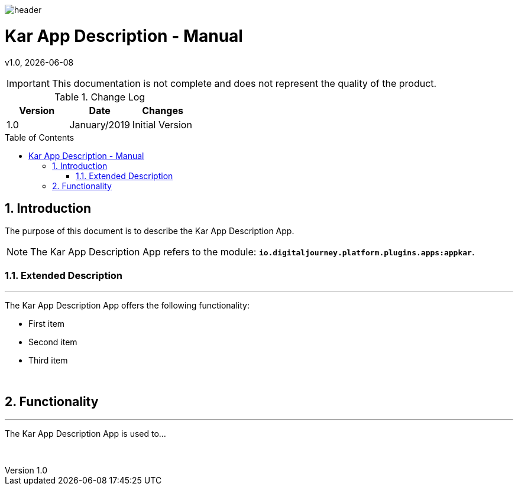 :docdir: ../appendices
:icons: font
:author: Digital Journey Product Development Team
:imagesdir: ./images
:imagesoutdir: ../../../target/generated-docs/images
//embedded images
:data-uri:
// empty line
:blank: pass:[ +]
// Toc
:toc: macro
:toclevels: 4
:sectnums:
:sectnumlevels: 4
:source-highlighter: highlightjs
// Variables
:revnumber: 1.0
:arrow: icon:angle-double-down[]
:ms_name: Kar App Description
:xrefstyle: short

image::shared/header.png[]

= {ms_name} - Manual
v{revnumber}, {docdate}

<<<

IMPORTANT: This documentation is not complete and does not represent the quality of the product.

.Change Log
[%header,cols=3*]
|===
| Version
| Date
| Changes

| 1.0
| January/2019
| Initial Version
|===

toc::[]

<<<

== Introduction

The purpose of this document is to describe the {ms_name} App.

NOTE: The {ms_name} App refers to the module: `*io.digitaljourney.platform.plugins.apps:appkar*`.

=== Extended Description
'''
The {ms_name} App offers the following functionality:

* First item
* Second item
* Third item

{blank}

== Functionality
'''
The {ms_name} App is used to...

{blank}




